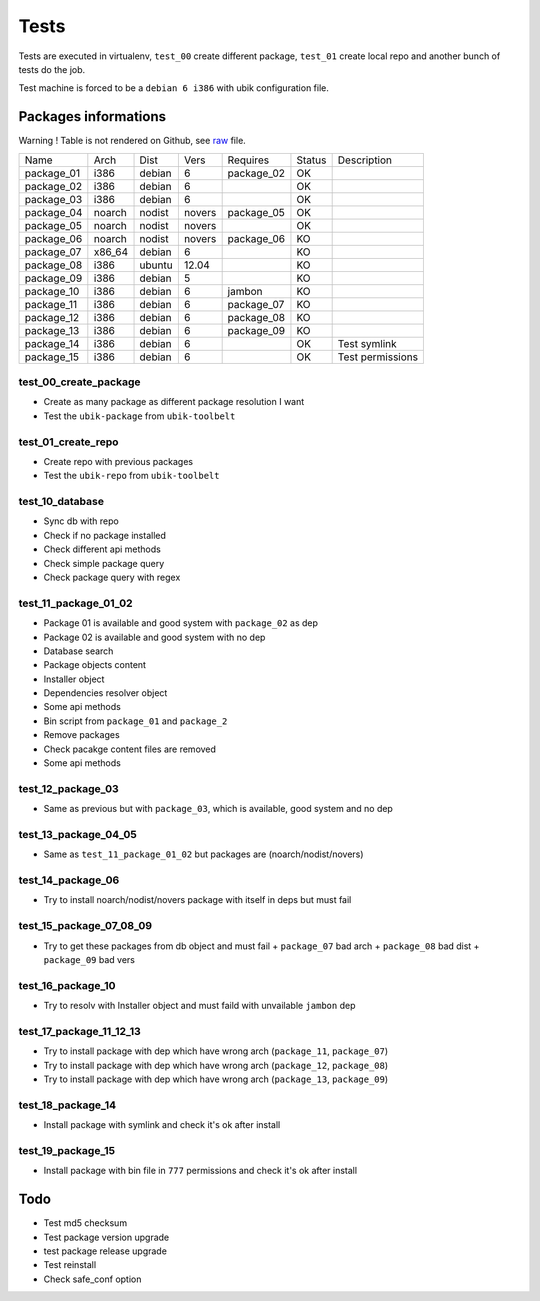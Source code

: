 Tests
=====

Tests are executed in virtualenv, ``test_00`` create different package, ``test_01`` create local repo and another bunch of tests do the job.

Test machine is forced to be a ``debian 6 i386`` with ubik configuration file.

Packages informations
---------------------

Warning ! Table is not rendered on Github, see `raw <https://raw.github.com/Socketubs/Ubik/master/tests/README.rst>`_ file.

============  ======  ======  ======  ==========  ======  ================
Name          Arch    Dist    Vers    Requires    Status  Description
------------  ------  ------  ------  ----------  ------  ----------------
package_01    i386    debian  6       package_02    OK     
package_02    i386    debian  6                     OK
package_03    i386    debian  6                     OK
package_04    noarch  nodist  novers  package_05    OK
package_05    noarch  nodist  novers                OK
package_06    noarch  nodist  novers  package_06    KO
package_07    x86_64  debian  6                     KO
package_08    i386    ubuntu  12.04                 KO
package_09    i386    debian  5                     KO
package_10    i386    debian  6       jambon        KO  
package_11    i386    debian  6       package_07    KO
package_12    i386    debian  6       package_08    KO
package_13    i386    debian  6       package_09    KO
package_14    i386    debian  6                     OK    Test symlink
package_15    i386    debian  6                     OK    Test permissions
============  ======  ======  ======  ==========  ======  ================

test_00_create_package
######################

- Create as many package as different package resolution I want
- Test the ``ubik-package`` from ``ubik-toolbelt``

test_01_create_repo
###################

- Create repo with previous packages
- Test the ``ubik-repo`` from ``ubik-toolbelt``

test_10_database
################

- Sync db with repo
- Check if no package installed
- Check different api methods
- Check simple package query
- Check package query with regex

test_11_package_01_02
#####################

- Package 01 is available and good system with ``package_02`` as dep
- Package 02 is available and good system with no dep

- Database search
- Package objects content
- Installer object
- Dependencies resolver object
- Some api methods
- Bin script from ``package_01`` and ``package_2``
- Remove packages
- Check pacakge content files are removed
- Some api methods

test_12_package_03
##################

- Same as previous but with ``package_03``, which is available, good system and no dep

test_13_package_04_05
#####################

- Same as ``test_11_package_01_02`` but packages are (noarch/nodist/novers)

test_14_package_06
##################

- Try to install noarch/nodist/novers package with itself in deps but must fail

test_15_package_07_08_09
########################

- Try to get these packages from db object and must fail
  + ``package_07`` bad arch
  + ``package_08`` bad dist
  + ``package_09`` bad vers

test_16_package_10
##################

- Try to resolv with Installer object and must faild with unvailable ``jambon`` dep

test_17_package_11_12_13
########################

- Try to install package with dep which have wrong arch (``package_11``, ``package_07``)
- Try to install package with dep which have wrong arch (``package_12``, ``package_08``)
- Try to install package with dep which have wrong arch (``package_13``, ``package_09``)

test_18_package_14
##################

- Install package with symlink and check it's ok after install

test_19_package_15
##################

- Install package with bin file in ``777`` permissions and check it's ok after install

Todo
----

- Test md5 checksum
- Test package version upgrade
- test package release upgrade
- Test reinstall
- Check safe_conf option
